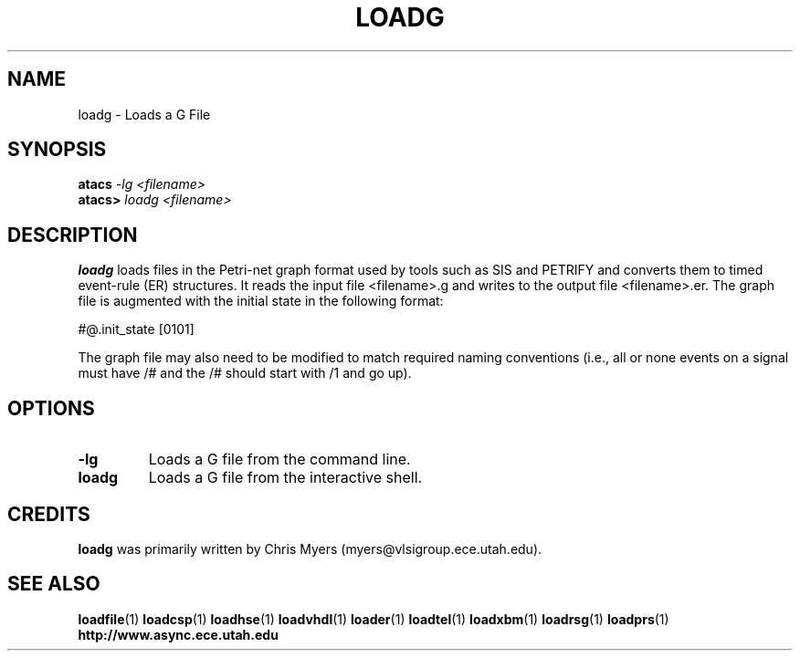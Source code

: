 .TH LOADG 1 "28 September 2001" "" ""
.SH NAME
loadg \- Loads a G File
.SH SYNOPSIS
.nf
.BI atacs " -lg <filename>"
.br
.BI atacs> " loadg <filename>"
.fi
.SH DESCRIPTION
.B loadg
loads files in the Petri-net graph format used by tools such as SIS and
PETRIFY and converts them to timed event-rule (ER) structures.  It reads the
input file <filename>.g and writes to the output file <filename>.er.
The graph file is augmented with the initial state in the following format:
.PP
#@.init_state [0101]
.PP
The graph file may also need to be modified to match required naming
conventions (i.e., all or none events on a signal must have /# and 
the /# should start with /1 and go up).
.SH OPTIONS
.TP
.BI \-lg
Loads a G file from the command line.
.TP
.BI loadg
Loads a G file from the interactive shell.
.SH CREDITS
.B loadg
was primarily written by Chris Myers (myers@vlsigroup.ece.utah.edu).
.SH "SEE ALSO"
.BR loadfile (1)
.BR loadcsp (1)
.BR loadhse (1)
.BR loadvhdl (1)
.BR loader (1)
.BR loadtel (1)
.BR loadxbm (1)
.BR loadrsg (1)
.BR loadprs (1)
.BR http://www.async.ece.utah.edu

